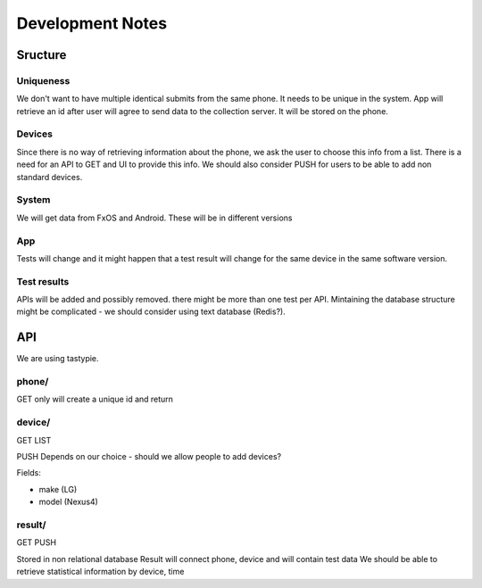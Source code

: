 =================
Development Notes
=================

Sructure
########
Uniqueness
----------
We don't want to have multiple identical submits from the same phone. It needs 
to be unique in the system. App will retrieve an id after user will agree to 
send data to the collection server. It will be stored on the phone.

Devices
-------
Since there is no way of retrieving information about the phone, we ask the 
user to choose this info from a list. There is a need for an API to GET and UI
to provide this info. We should also consider PUSH for users to be able to add
non standard devices.

System
------
We will get data from FxOS and Android. These will be in different versions

App
---
Tests will change and it might happen that a test result will change for the
same device in the same software version.

Test results
------------
APIs will be added and possibly removed. there might be more than one test per
API. Mintaining the database structure might be complicated - we should 
consider using text database (Redis?).


API
###

We are using tastypie.

phone/
------
GET only
will create a unique id and return

device/
-------
GET
LIST

PUSH Depends on our choice - should we allow people to add devices?

Fields:

* make (LG)
* model (Nexus4)

result/
-------
GET
PUSH

Stored in non relational database
Result will connect phone, device and will contain test data
We should be able to retrieve statistical information by device, time
